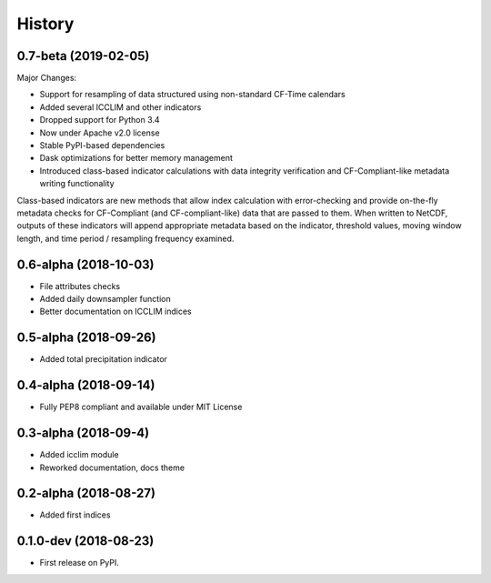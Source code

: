 =======
History
=======

0.7-beta (2019-02-05)
---------------------
Major Changes:

* Support for resampling of data structured using non-standard CF-Time calendars
* Added several ICCLIM and other indicators
* Dropped support for Python 3.4
* Now under Apache v2.0 license
* Stable PyPI-based dependencies
* Dask optimizations for better memory management
* Introduced class-based indicator calculations with data integrity verification and CF-Compliant-like metadata writing functionality

Class-based indicators are new methods that allow index calculation with error-checking and provide on-the-fly metadata checks for CF-Compliant (and CF-compliant-like) data that are passed to them. When written to NetCDF, outputs of these indicators will append appropriate metadata based on the indicator, threshold values, moving window length, and time period / resampling frequency examined.

0.6-alpha (2018-10-03)
----------------------
* File attributes checks
* Added daily downsampler function
* Better documentation on ICCLIM indices

0.5-alpha (2018-09-26)
----------------------
* Added total precipitation indicator

0.4-alpha (2018-09-14)
----------------------
* Fully PEP8 compliant and available under MIT License

0.3-alpha (2018-09-4)
---------------------
* Added icclim module
* Reworked documentation, docs theme

0.2-alpha (2018-08-27)
----------------------
* Added first indices

0.1.0-dev (2018-08-23)
----------------------
* First release on PyPI.



